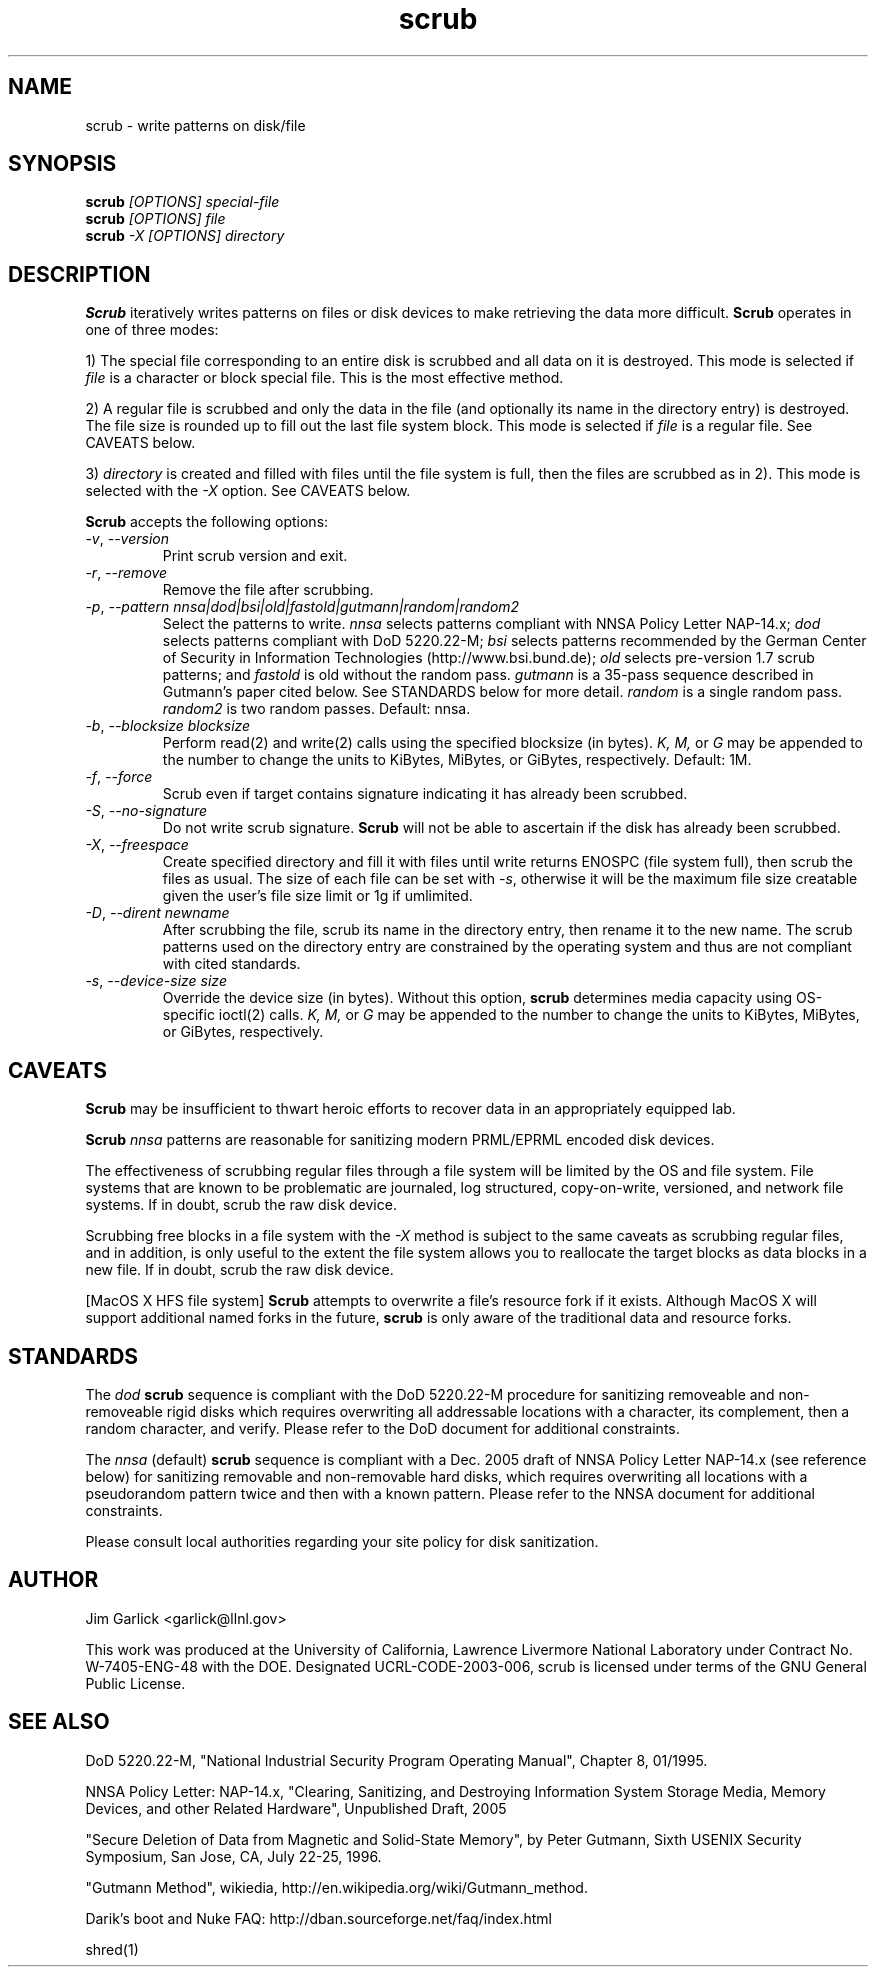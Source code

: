.TH scrub 1 "2009-07-29" "scrub-2.2" "scrub"
.SH NAME
scrub \- write patterns on disk/file
.SH SYNOPSIS
.B scrub
.I "[OPTIONS] special-file"
.br
.B scrub
.I "[OPTIONS] file"
.br
.B scrub
.I "-X [OPTIONS] directory"
.SH DESCRIPTION
.B Scrub
iteratively writes patterns on files or disk devices
to make retrieving the data more difficult.  
.B Scrub 
operates in one of three modes: 
.LP
1) The special file corresponding to an entire disk is scrubbed and
all data on it is destroyed.  This mode is selected if 
.I "file"
is a character or block special file.  This is the most effective method.
.LP
2) A regular file is scrubbed and only the data in the file (and optionally
its name in the directory entry) is destroyed.  
The file size is rounded up to fill out the last file system block.
This mode is selected if 
.I "file"
is a regular file.  
See CAVEATS below.
.LP
3) 
.I "directory"
is created and filled with files until the file system is full, 
then the files are scrubbed as in 2). This mode is selected with the
.I "-X" 
option.  See CAVEATS below.
.LP
.B Scrub 
accepts the following options:
.TP
\fI-v\fR, \fI--version\fR
Print scrub version and exit.
.TP
\fI-r\fR, \fI--remove\fR
Remove the file after scrubbing.
.TP
\fI-p\fR, \fI--pattern\fR \fInnsa|dod|bsi|old|fastold|gutmann|random|random2\fR
Select the patterns to write.
.I "nnsa"
selects patterns compliant with NNSA Policy Letter NAP-14.x;
.I "dod"
selects patterns compliant with DoD 5220.22-M;
.I "bsi"
selects patterns recommended by the German Center of Security in Information
Technologies (http://www.bsi.bund.de);
.I "old"
selects pre-version 1.7 scrub patterns; and
.I "fastold"
is old without the random pass.  
.I "gutmann"
is a 35-pass sequence described in Gutmann's paper cited below.
See STANDARDS below for more detail.
.I "random"
is a single random pass.
.I "random2"
is two random passes.
Default: nnsa.
.TP
\fI-b\fR, \fI--blocksize\fR \fIblocksize\fR
Perform read(2) and write(2) calls using the specified blocksize (in bytes).  
.I "K,"
.I "M,"
or 
.I "G"
may be appended to the number to change the units to
KiBytes, MiBytes, or GiBytes, respectively.
Default: 1M.
.TP
\fI-f\fR, \fI--force\fR
Scrub even if target contains signature indicating it has already been
scrubbed.
.TP
\fI-S\fR, \fI--no-signature\fR
Do not write scrub signature.  
.B Scrub 
will not be able to ascertain if the disk has already been scrubbed.
.TP
\fI-X\fR, \fI--freespace\fR
Create specified directory and fill it with files until 
write returns ENOSPC (file system full), then scrub the files as usual.
The size of each file can be set with \fI-s\fR, otherwise it will be
the maximum file size creatable given the user's file size limit or 
1g if umlimited.
.TP
\fI-D\fR, \fI--dirent\fR \fInewname\fR
After scrubbing the file, scrub its name in the directory entry, 
then rename it to the new name.  
The scrub patterns used on the directory entry are constrained by the 
operating system and thus are not compliant with cited standards.
.TP
\fI-s\fR, \fI--device-size\fR \fIsize\fR
Override the device size (in bytes). Without this option,
.B scrub
determines media capacity using OS-specific ioctl(2) calls.
.I "K,"
.I "M,"
or 
.I "G"
may be appended to the number to change the units to
KiBytes, MiBytes, or GiBytes, respectively.
.SH CAVEATS
.B Scrub 
may be insufficient to thwart heroic efforts to recover data 
in an appropriately equipped lab.
.PP
.B Scrub
.I "nnsa"
patterns are reasonable for sanitizing modern PRML/EPRML encoded disk devices.
.PP
The effectiveness of scrubbing regular files through a file system
will be limited by the OS and file system.  File systems that are
known to be problematic are journaled, log structured, copy-on-write, 
versioned, and network file systems.  If in doubt, scrub the raw disk device.
.PP
Scrubbing free blocks in a file system with the
.I "-X"
method is subject to the same caveats as scrubbing regular files,
and in addition, is only useful to the extent the file system allows 
you to reallocate the target blocks as data blocks in a new file.
If in doubt, scrub the raw disk device.
.PP
[MacOS X HFS file system] 
.B Scrub 
attempts to overwrite a file's resource fork if it exists.
Although MacOS X will support additional named forks in the future,
.B scrub 
is only aware of the traditional data and resource forks.
.SH STANDARDS
The 
.I "dod"
.B scrub
sequence is compliant with the DoD 5220.22-M procedure for sanitizing 
removeable and non-removeable rigid disks which requires overwriting
all addressable locations with a character, its complement, then a random
character, and verify.  
Please refer to the DoD document for additional constraints.
.PP
The 
.I "nnsa"
(default)
.B scrub
sequence is compliant with a Dec. 2005 draft of
NNSA Policy Letter NAP-14.x (see reference below) for sanitizing removable
and non-removable hard disks, which requires overwriting all locations with
a pseudorandom pattern twice and then with a known pattern.
Please refer to the NNSA document for additional constraints.
.PP
Please consult local authorities regarding your site policy for
disk sanitization.
.SH AUTHOR
Jim Garlick <garlick@llnl.gov>
.LP
This work was produced at the University of California, 
Lawrence Livermore National Laboratory under Contract
No. W-7405-ENG-48 with the DOE.
Designated UCRL-CODE-2003-006, scrub is licensed under terms of the GNU 
General Public License.
.SH SEE ALSO
DoD 5220.22-M, "National Industrial Security Program Operating Manual", 
Chapter 8, 01/1995.
.LP
NNSA Policy Letter: NAP-14.x, "Clearing, Sanitizing, and 
Destroying Information System Storage Media, Memory Devices, and other 
Related Hardware", Unpublished Draft, 2005
.LP
"Secure Deletion of Data from Magnetic and Solid-State Memory", by Peter 
Gutmann, Sixth USENIX Security Symposium, San Jose, CA, July 22-25, 1996.
.LP
"Gutmann Method", wikiedia, http://en.wikipedia.org/wiki/Gutmann_method.
.LP
Darik's boot and Nuke FAQ: 
http://dban.sourceforge.net/faq/index.html
.LP
shred(1)
